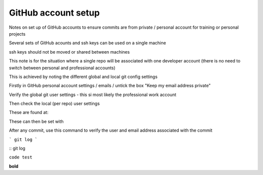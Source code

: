GitHub account setup
====================

Notes on set up of GitHub accounts to ensure commits are from private / personal account for training or personal projects


Several sets of GitHub acounts and ssh keys can be used on a single machine

ssh keys should not be moved or shared between machines

This note is for the situation where a single repo will be associated with one developer account 
(there is no need to switch between personal and professional accounts)

This is achieved by noting the different global and local git config settings

Firstly in GitHub personal account settings / emails / untick the box "Keep my email address private"

Verify the global git user settings - this si most likely the professional work account


Then check the local (per repo) user settings

These are found at:

These can then be set with 




After any commit, use this command to verify the user and email address associated with the commit

```
git log
```

::
git log

``code test``

**bold**




